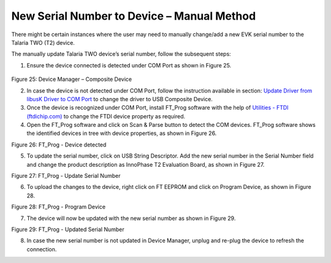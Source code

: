 New Serial Number to Device – Manual Method
-------------------------------------------

There might be certain instances where the user may need to manually
change/add a new EVK serial number to the Talaria TWO (T2) device.

The manually update Talaria TWO device’s serial number, follow the
subsequent steps:

1. Ensure the device connected is detected under COM Port as shown in
   Figure 25.

..

   |image67|

Figure 25: Device Manager – Composite Device

2. In case the device is not detected under COM Port, follow the
   instruction available in section: `Update Driver from libusK Driver
   to COM Port <#_Update_Driver_from>`__ to change the driver to USB
   Composite Device.

3. Once the device is recognized under COM Port, install FT_Prog
   software with the help of `Utilities - FTDI
   (ftdichip.com) <https://ftdichip.com/utilities/>`__ to change the
   FTDI device property as required.

4. Open the FT_Prog software and click on Scan & Parse button to detect
   the COM devices. FT_Prog software shows the identified devices in
   tree with device properties, as shown in Figure 26.

|image68|

Figure 26: FT_Prog - Device detected

5. To update the serial number, click on USB String Descriptor. Add the
   new serial number in the Serial Number field and change the product
   description as InnoPhase T2 Evaluation Board, as shown in Figure 27.

|image69|

Figure 27: FT_Prog - Update Serial Number

6. To upload the changes to the device, right click on FT EEPROM and
   click on Program Device, as shown in Figure 28.

|image70|

Figure 28: FT_Prog - Program Device

7. The device will now be updated with the new serial number as shown in
   Figure 29.

|image71|

Figure 29: FT_Prog - Updated Serial Number

8. In case the new serial number is not updated in Device Manager,
   unplug and re-plug the device to refresh the connection.

.. |image67| image:: media/images67.png
   :width: 7.48031in
   :height: 2.45741in
.. |image68| image:: media/images68.png
   :width: 7.48031in
   :height: 5.83939in
.. |image69| image:: media/images69.png
   :width: 7.08661in
   :height: 2.17321in
.. |image70| image:: media/images70.png
   :width: 7.08661in
   :height: 2.7815in
.. |image71| image:: media/images71.png
   :width: 7.08661in
   :height: 1.82677in
